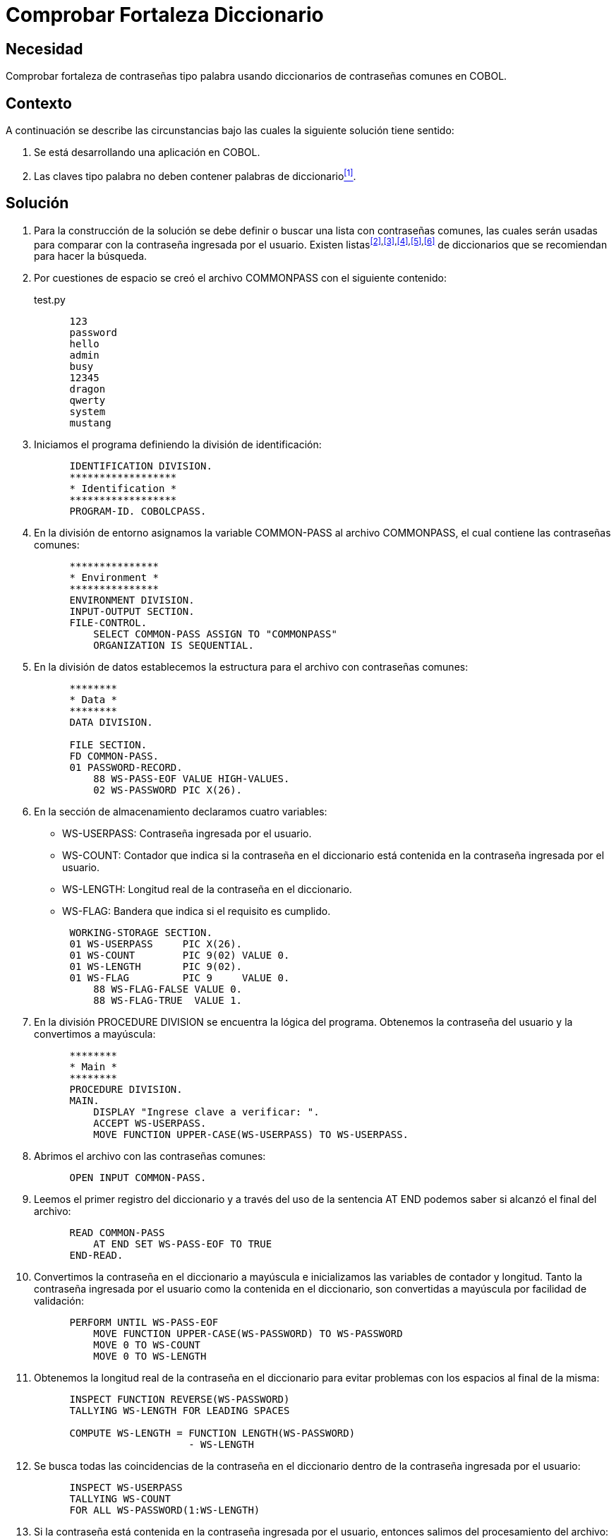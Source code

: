 :slug: kb/cobol/comprobar-fortaleza-diccionario/
:eth: no
:category: cobol
:description: TODO
:keywords: TODO
:kb: yes

= Comprobar Fortaleza Diccionario

== Necesidad

Comprobar fortaleza de contraseñas tipo palabra usando diccionarios de
contraseñas comunes en COBOL.

== Contexto

A continuación se describe las circunstancias 
bajo las cuales la siguiente solución tiene sentido:

. Se está desarrollando una aplicación en COBOL.
. Las claves tipo palabra 
no deben contener palabras de diccionario<<r1,^[1]^>>.

== Solución

. Para la construcción de la solución se debe definir 
o buscar una lista con contraseñas comunes, 
las cuales serán usadas 
para comparar con la contraseña ingresada por el usuario. 
Existen listas^<<r2,[2]>>,<<r3,[3]>>,<<r4,[4]>>,<<r5,[5]>>,<<r6,[6]>>^ 
de diccionarios que se recomiendan para hacer la búsqueda.
. Por cuestiones de espacio 
se creó el archivo COMMONPASS con el siguiente contenido:
+
.test.py
[source,cobol,linenums]
----
      123
      password
      hello
      admin
      busy
      12345
      dragon
      qwerty
      system
      mustang
----

. Iniciamos el programa definiendo la división de identificación:
+
[source,cobol,linenums]
----
      IDENTIFICATION DIVISION.
      ******************
      * Identification *
      ******************
      PROGRAM-ID. COBOLCPASS.
----

. En la división de entorno 
asignamos la variable COMMON-PASS al archivo COMMONPASS, 
el cual contiene las contraseñas comunes:
+
[source,cobol,linenums]
----
      ***************
      * Environment *
      ***************
      ENVIRONMENT DIVISION.
      INPUT-OUTPUT SECTION.
      FILE-CONTROL.
          SELECT COMMON-PASS ASSIGN TO "COMMONPASS"
          ORGANIZATION IS SEQUENTIAL.
----

. En la división de datos establecemos la estructura para el archivo con
contraseñas comunes:
+
[source,cobol,linenums]
----
      ********
      * Data *
      ********
      DATA DIVISION.

      FILE SECTION.
      FD COMMON-PASS.
      01 PASSWORD-RECORD.
          88 WS-PASS-EOF VALUE HIGH-VALUES.
          02 WS-PASSWORD PIC X(26).
----

. En la sección de almacenamiento declaramos cuatro variables:

* WS-USERPASS: Contraseña ingresada por el usuario.

* WS-COUNT: Contador que indica 
si la contraseña en el diccionario 
está contenida en la contraseña ingresada por el usuario.

* WS-LENGTH: Longitud real de la contraseña en el diccionario.

* WS-FLAG: Bandera que indica si el requisito es cumplido.

+
[source,cobol,linenums]
----
      WORKING-STORAGE SECTION.
      01 WS-USERPASS     PIC X(26).
      01 WS-COUNT        PIC 9(02) VALUE 0.
      01 WS-LENGTH       PIC 9(02).
      01 WS-FLAG         PIC 9     VALUE 0.
          88 WS-FLAG-FALSE VALUE 0.
          88 WS-FLAG-TRUE  VALUE 1.
----

. En la división PROCEDURE DIVISION
 se encuentra la lógica del programa. 
Obtenemos la contraseña del usuario 
y la convertimos a mayúscula:
+
[source,cobol,linenums]
----
      ********
      * Main *
      ********
      PROCEDURE DIVISION.
      MAIN.
          DISPLAY "Ingrese clave a verificar: ".
          ACCEPT WS-USERPASS.
          MOVE FUNCTION UPPER-CASE(WS-USERPASS) TO WS-USERPASS.
----

. Abrimos el archivo con las contraseñas comunes:
+
[source,cobol,linenums]
----
      OPEN INPUT COMMON-PASS.
----

. Leemos el primer registro del diccionario 
y a través del uso de la sentencia AT END 
podemos saber si alcanzó el final del archivo:
+
[source,cobol,linenums]
----
      READ COMMON-PASS
          AT END SET WS-PASS-EOF TO TRUE
      END-READ.
----

. Convertimos la contraseña en el diccionario a mayúscula 
e inicializamos las variables de contador y longitud. 
Tanto la contraseña ingresada por el usuario
como la contenida en el diccionario, 
son convertidas a mayúscula por facilidad de validación:
+
[source,cobol,linenums]
----
      PERFORM UNTIL WS-PASS-EOF
          MOVE FUNCTION UPPER-CASE(WS-PASSWORD) TO WS-PASSWORD
          MOVE 0 TO WS-COUNT
          MOVE 0 TO WS-LENGTH
----

. Obtenemos la longitud real de la contraseña en el diccionario 
para evitar problemas con los espacios al final de la misma:
+
[source,cobol,linenums]
----
      INSPECT FUNCTION REVERSE(WS-PASSWORD)
      TALLYING WS-LENGTH FOR LEADING SPACES

      COMPUTE WS-LENGTH = FUNCTION LENGTH(WS-PASSWORD)
                          - WS-LENGTH
----

. Se busca todas las coincidencias de la contraseña en el diccionario 
dentro de la contraseña ingresada por el usuario:
+
[source,cobol,linenums]
----
      INSPECT WS-USERPASS
      TALLYING WS-COUNT
      FOR ALL WS-PASSWORD(1:WS-LENGTH)
----

. Si la contraseña está contenida en la contraseña ingresada por el usuario,
entonces salimos del procesamiento del archivo:
+
[source,cobol,linenums]
----
      IF WS-COUNT > 0 THEN
          MOVE 1 TO WS-FLAG
          PERFORM FINAL-PROCESS
      END-IF
----

. Leemos el próximo registro:
+
[source,cobol,linenums]
----
          READ COMMON-PASS
              AT END SET WS-PASS-EOF TO TRUE
          END-READ
      END-PERFORM
----

. Como proceso final, cerramos el archivo:
+
[source,cobol,linenums]
----
      FINAL-PROCESS.
          CLOSE COMMON-PASS
----

. Si la bandera está en falso, 
significa que el requisito fue cumplido 
y la contraseña no contiene palabras de diccionario:
+
[source,cobol,linenums]
----
      IF WS-FLAG-FALSE THEN
          DISPLAY "Requisito cumplido"
      ELSE
          DISPLAY "Requisito no cumplido"
      END-IF.

      STOP RUN.
----

. El resultado para la anterior aplicación es el siguiente:
+
.Resultados obtenidos luego de ejecutar la aplicación.
[options="header"]
|====
|Palabra |Resultado

|123
|No cumplido

|hello
|No cumplido

|admin
|No cumplido

|SystEM
|No cumplido

|abcd123abcd
|No cumplido

|My-Str0n6_P4assw0rd!
|Cumplido
|====

== Referencias

. [[r1]] REQ.0101: El sistema debe tener la capacidad de validar 
que ninguna contraseña contenga palabras de diccionario.
. [[r2]] link:http://dazzlepod.com/uniqpass/[Dazzlepod Uniqpass].
. [[r3]] link:http://www.openwall.com/wordlists/[Openwall Wordlist].
. [[r4]] link:http://wordlist.aspell.net/[Wordlist project].
. [[r5]] link:https://packetstormsecurity.com/Crackers/wordlists/[Packet Storm Security Wordlists].
. [[r6]] link:http://www.deer-run.com/~hal/sysadmin/pam_cracklib.html[Linux Password Security with pam_cracklib].